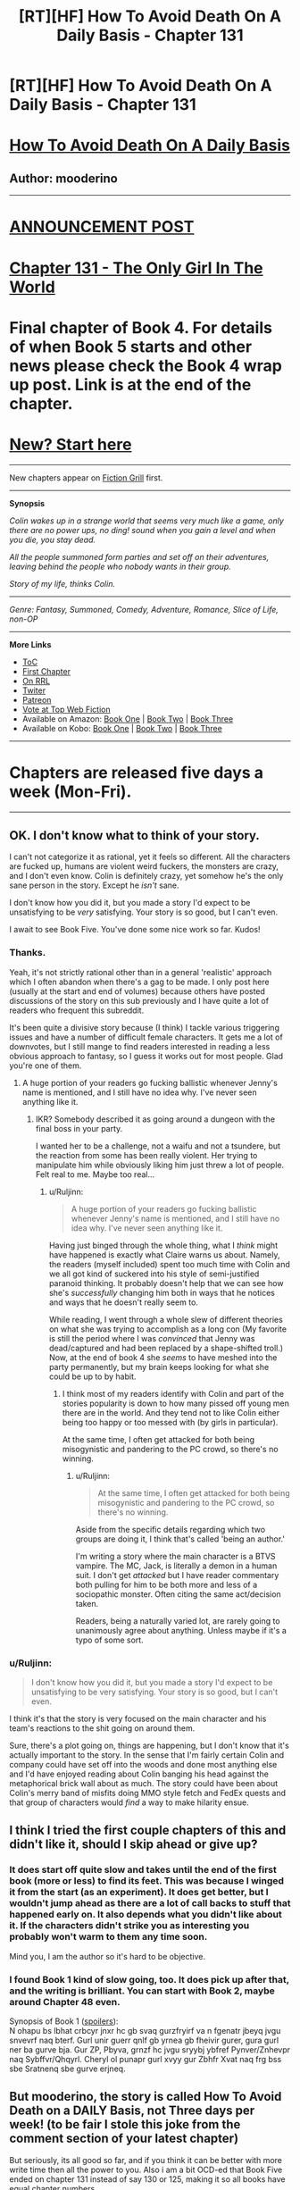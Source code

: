 #+TITLE: [RT][HF] How To Avoid Death On A Daily Basis - Chapter 131

* [RT][HF] How To Avoid Death On A Daily Basis - Chapter 131
:PROPERTIES:
:Author: mooderino
:Score: 9
:DateUnix: 1471281868.0
:DateShort: 2016-Aug-15
:END:
* [[#intensifies][How To Avoid Death On A Daily Basis]]
  :PROPERTIES:
  :CUSTOM_ID: how-to-avoid-death-on-a-daily-basis
  :END:
** Author: mooderino
   :PROPERTIES:
   :CUSTOM_ID: author-mooderino
   :END:
 

--------------

* [[http://www.fictiongrill.com/2016/08/how-to-avoid-death-on-a-daily-basis-chapter-131-is-up/][ANNOUNCEMENT POST]]
  :PROPERTIES:
  :CUSTOM_ID: announcement-post
  :END:
* [[http://www.fictiongrill.com/how-to-avoid-death-on-a-daily-basis/htaddb-chapter-131/][Chapter 131 - The Only Girl In The World]]
  :PROPERTIES:
  :CUSTOM_ID: chapter-131---the-only-girl-in-the-world
  :END:
 

* Final chapter of Book 4. For details of when Book 5 starts and other news please check the Book 4 wrap up post. Link is at the end of the chapter.
  :PROPERTIES:
  :CUSTOM_ID: final-chapter-of-book-4.-for-details-of-when-book-5-starts-and-other-news-please-check-the-book-4-wrap-up-post.-link-is-at-the-end-of-the-chapter.
  :END:
 

* [[http://www.fictiongrill.com/how-to-avoid-death-on-a-daily-basis/htaddb-chapter-1/][New? Start here]]
  :PROPERTIES:
  :CUSTOM_ID: new-start-here
  :END:

--------------

New chapters appear on [[http://www.fictiongrill.com/how-to-avoid-death-on-a-daily-basis/][Fiction Grill]] first.

--------------

*Synopsis*

/Colin wakes up in a strange world that seems very much like a game, only there are no power ups, no ding! sound when you gain a level and when you die, you stay dead./

/All the people summoned form parties and set off on their adventures, leaving behind the people who nobody wants in their group./

/Story of my life, thinks Colin./

 

--------------

/Genre: Fantasy, Summoned, Comedy, Adventure, Romance, Slice of Life, non-OP/

--------------

*More Links*

- [[http://www.fictiongrill.com/how-to-avoid-death-on-a-daily-basis/][ToC]]
- [[http://www.fictiongrill.com/how-to-avoid-death-on-a-daily-basis/htaddb-chapter-1/][First Chapter]]
- [[http://royalroadl.com/fiction/5288/][On RRL]]
- [[https://twitter.com/mooderino][Twiter]]
- [[https://patreon.com/mooderino][Patreon]]
- [[http://topwebfiction.com/vote.php?for=how-to-avoid-death-on-a-daily-basis][Vote at Top Web Fiction]]
- Available on Amazon: [[https://www.amazon.com/How-Avoid-Death-Daily-Basis-ebook/dp/B01H5G6ZR8][Book One]] | [[https://www.amazon.com/How-Avoid-Death-Daily-Basis-ebook/dp/B01H9GED5K][Book Two]] | [[https://www.amazon.com/How-Avoid-Death-Daily-Basis-ebook/dp/B01HIP8MB8][Book Three]]
- Available on Kobo: [[https://store.kobobooks.com/en-us/ebook/how-to-avoid-death-on-a-daily-basis][Book One]] | [[https://store.kobobooks.com/en-us/ebook/how-to-avoid-death-on-a-daily-basis-2][Book Two]] | [[https://store.kobobooks.com/en-us/ebook/how-to-avoid-death-on-a-daily-basis-1][Book Three]]

 

--------------

* Chapters are released five days a week (Mon-Fri).
  :PROPERTIES:
  :CUSTOM_ID: chapters-are-released-five-days-a-week-mon-fri.
  :END:

--------------


** OK. I don't know what to think of your story.

I can't not categorize it as rational, yet it feels so different. All the characters are fucked up, humans are violent weird fuckers, the monsters are crazy, and I don't even know. Colin is definitely crazy, yet somehow he's the only sane person in the story. Except he /isn't/ sane.

I don't know how you did it, but you made a story I'd expect to be unsatisfying to be /very/ satisfying. Your story is so good, but I can't even.

I await to see Book Five. You've done some nice work so far. Kudos!
:PROPERTIES:
:Author: Green0Photon
:Score: 5
:DateUnix: 1471304415.0
:DateShort: 2016-Aug-16
:END:

*** Thanks.

Yeah, it's not strictly rational other than in a general 'realistic' approach which I often abandon when there's a gag to be made. I only post here (usually at the start and end of volumes) because others have posted discussions of the story on this sub previously and I have quite a lot of readers who frequent this subreddit.

It's been quite a divisive story because (I think) I tackle various triggering issues and have a number of difficult female characters. It gets me a lot of downvotes, but I still mange to find readers interested in reading a less obvious approach to fantasy, so I guess it works out for most people. Glad you're one of them.
:PROPERTIES:
:Author: mooderino
:Score: 2
:DateUnix: 1471344130.0
:DateShort: 2016-Aug-16
:END:

**** A huge portion of your readers go fucking ballistic whenever Jenny's name is mentioned, and I still have no idea why. I've never seen anything like it.
:PROPERTIES:
:Author: Epicrandom
:Score: 2
:DateUnix: 1471347904.0
:DateShort: 2016-Aug-16
:END:

***** IKR? Somebody described it as going around a dungeon with the final boss in your party.

I wanted her to be a challenge, not a waifu and not a tsundere, but the reaction from some has been really violent. Her trying to manipulate him while obviously liking him just threw a lot of people. Felt real to me. Maybe too real...
:PROPERTIES:
:Author: mooderino
:Score: 2
:DateUnix: 1471356073.0
:DateShort: 2016-Aug-16
:END:

****** u/Ruljinn:
#+begin_quote
  A huge portion of your readers go fucking ballistic whenever Jenny's name is mentioned, and I still have no idea why. I've never seen anything like it.
#+end_quote

Having just binged through the whole thing, what I /think/ might have happened is exactly what Claire warns us about. Namely, the readers (myself included) spent too much time with Colin and we all got kind of suckered into his style of semi-justified paranoid thinking. It probably doesn't help that we can see how she's /successfully/ changing him both in ways that he notices and ways that he doesn't really seem to.

While reading, I went through a whole slew of different theories on what she was trying to accomplish as a long con (My favorite is still the period where I was /convinced/ that Jenny was dead/captured and had been replaced by a shape-shifted troll.) Now, at the end of book 4 she /seems/ to have meshed into the party permanently, but my brain keeps looking for what she could be up to by habit.
:PROPERTIES:
:Author: Ruljinn
:Score: 5
:DateUnix: 1471407677.0
:DateShort: 2016-Aug-17
:END:

******* I think most of my readers identify with Colin and part of the stories popularity is down to how many pissed off young men there are in the world. And they tend not to like Colin either being too happy or too messed with (by girls in particular).

At the same time, I often get attacked for both being misogynistic and pandering to the PC crowd, so there's no winning.
:PROPERTIES:
:Author: mooderino
:Score: 5
:DateUnix: 1471450090.0
:DateShort: 2016-Aug-17
:END:

******** u/Ruljinn:
#+begin_quote
  At the same time, I often get attacked for both being misogynistic and pandering to the PC crowd, so there's no winning.
#+end_quote

Aside from the specific details regarding which two groups are doing it, I think that's called 'being an author.'

I'm writing a story where the main character is a BTVS vampire. The MC, Jack, is literally a demon in a human suit. I don't get /attacked/ but I have reader commentary both pulling for him to be both more and less of a sociopathic monster. Often citing the same act/decision taken.

Readers, being a naturally varied lot, are rarely going to unanimously agree about anything. Unless maybe if it's a typo of some sort.
:PROPERTIES:
:Author: Ruljinn
:Score: 2
:DateUnix: 1471452475.0
:DateShort: 2016-Aug-17
:END:


*** u/Ruljinn:
#+begin_quote
  I don't know how you did it, but you made a story I'd expect to be unsatisfying to be very satisfying. Your story is so good, but I can't even.
#+end_quote

I think it's that the story is very focused on the main character and his team's reactions to the shit going on around them.

Sure, there's a plot going on, things are happening, but I don't know that it's actually important to the story. In the sense that I'm fairly certain Colin and company could have set off into the woods and done most anything else and I'd have enjoyed reading about Colin banging his head against the metaphorical brick wall about as much. The story could have been about Colin's merry band of misfits doing MMO style fetch and FedEx quests and that group of characters would /find/ a way to make hilarity ensue.
:PROPERTIES:
:Author: Ruljinn
:Score: 2
:DateUnix: 1471452798.0
:DateShort: 2016-Aug-17
:END:


** I think I tried the first couple chapters of this and didn't like it, should I skip ahead or give up?
:PROPERTIES:
:Author: nolrai
:Score: 2
:DateUnix: 1471536377.0
:DateShort: 2016-Aug-18
:END:

*** It does start off quite slow and takes until the end of the first book (more or less) to find its feet. This was because I winged it from the start (as an experiment). It does get better, but I wouldn't jump ahead as there are a lot of call backs to stuff that happened early on. It also depends what you didn't like about it. If the characters didn't strike you as interesting you probably won't warm to them any time soon.

Mind you, I am the author so it's hard to be objective.
:PROPERTIES:
:Author: mooderino
:Score: 2
:DateUnix: 1471540293.0
:DateShort: 2016-Aug-18
:END:


*** I found Book 1 kind of slow going, too. It does pick up after that, and the writing is brilliant. You can start with Book 2, maybe around Chapter 48 even.

Synopsis of Book 1 ([[http://www.rot13.com][spoilers]]):\\
N ohapu bs lbhat crbcyr jnxr hc gb svaq gurzfryirf va n fgenatr jbeyq jvgu snvevrf naq bterf. Gurl unir guerr qnlf gb yrnea gb fheivir gurer, gura gurl ner ba gurve bja. Gur ZP, Pbyva, grnzf hc jvgu sryybj ybfref Pynver/Znhevpr naq Sybffvr/Qhqyrl. Cheryl ol punapr gurl xvyy gur Zbhfr Xvat naq frg bss sbe Sratnenq sbe gurve erjneq.
:PROPERTIES:
:Author: HonestyIsForTheBirds
:Score: 2
:DateUnix: 1471630834.0
:DateShort: 2016-Aug-19
:END:


** But mooderino, the story is called How To Avoid Death on a DAILY Basis, not Three days per week! (to be fair I stole this joke from the comment section of your latest chapter)

But seriously, its all good so far, and if you think it can be better with more write time then all the power to you. Also i am a bit OCD-ed that Book Five ended on chapter 131 instead of say 130 or 125, making it so all books have equal chapter numbers.

As for you story quality, the first I have to say is that Mandy and Cheng hooked up way to fast, it hasn't even been a day in story time, and I feel a girl seeing a demon turn into boyband member isnt going to go straight in bed with him, consider adding few days after introduction to ease them in to boning.

Also it would have been good for Colin to explain the situation to both Road Admin guy and Cheng when he had full info on both sides, and why even go into city where Road Admin has power over you? Drop a message by a courier or Dudleys hax arrows, and save yourself from Biadets bullshit.

Humour is still good, feel free to add more.
:PROPERTIES:
:Author: rationalidurr
:Score: 1
:DateUnix: 1471349558.0
:DateShort: 2016-Aug-16
:END:

*** I wanted it to end on 130 as well (for similar reasons) but when I couldn't I decided to end it sooner rather than later. Probably could have stretched it out to 135 if I really wanted to but I was awful tired by that point. The stress of writing 5 days a week really tells after a while. Hopefully I'll be able to avoid that next book.
:PROPERTIES:
:Author: mooderino
:Score: 3
:DateUnix: 1471355826.0
:DateShort: 2016-Aug-16
:END:
